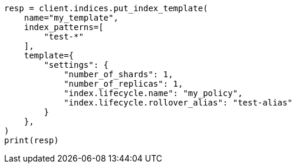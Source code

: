 // This file is autogenerated, DO NOT EDIT
// ilm/set-up-lifecycle-policy.asciidoc:100

[source, python]
----
resp = client.indices.put_index_template(
    name="my_template",
    index_patterns=[
        "test-*"
    ],
    template={
        "settings": {
            "number_of_shards": 1,
            "number_of_replicas": 1,
            "index.lifecycle.name": "my_policy",
            "index.lifecycle.rollover_alias": "test-alias"
        }
    },
)
print(resp)
----
